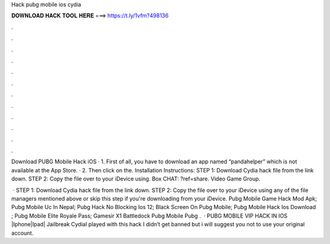 Hack pubg mobile ios cydia



𝐃𝐎𝐖𝐍𝐋𝐎𝐀𝐃 𝐇𝐀𝐂𝐊 𝐓𝐎𝐎𝐋 𝐇𝐄𝐑𝐄 ===> https://t.ly/1vfm?498136



.



.



.



.



.



.



.



.



.



.



.



.

Download PUBG Mobile Hack iOS · 1. First of all, you have to download an app named “pandahelper” which is not available at the App Store. · 2. Then click on the. Installation Instructions: STEP 1: Download  Cydia hack file from the link down. STEP 2: Copy the file over to your iDevice using. Box CHAT: ?ref=share. Video Game Group.

 · STEP 1: Download  Cydia hack file from the link down. STEP 2: Copy the file over to your iDevice using any of the file managers mentioned above or skip this step if you're downloading from your iDevice.  Pubg Mobile Game Hack Mod Apk;  Pubg Mobile Uc In Nepal;  Pubg Hack No Blocking Ios 12;  Black Screen On Pubg Mobile;  Pubg Mobile Hack Ios Download ;  Pubg Mobile Elite Royale Pass;  Gamesir X1 Battledock Pubg Mobile  Pubg .  · PUBG MOBILE VIP HACK IN IOS |Iphone|Ipad| Jailbreak CydiaI played with this hack I didn’t get banned but i will suggest you not to use your original account.
